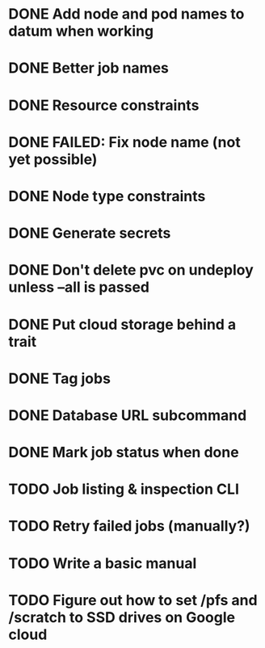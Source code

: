 * DONE Add node and pod names to datum when working
* DONE Better job names
* DONE Resource constraints
* DONE FAILED: Fix node name (not yet possible)
* DONE Node type constraints
* DONE Generate secrets
* DONE Don't delete pvc on undeploy unless --all is passed
* DONE Put cloud storage behind a trait
* DONE Tag jobs
* DONE Database URL subcommand
* DONE Mark job status when done
* TODO Job listing & inspection CLI
* TODO Retry failed jobs (manually?)
* TODO Write a basic manual
* TODO Figure out how to set /pfs and /scratch to SSD drives on Google cloud
